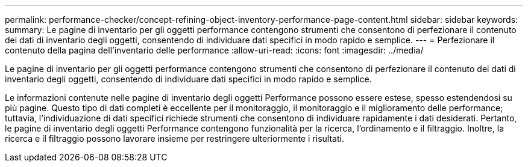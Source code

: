 ---
permalink: performance-checker/concept-refining-object-inventory-performance-page-content.html 
sidebar: sidebar 
keywords:  
summary: Le pagine di inventario per gli oggetti performance contengono strumenti che consentono di perfezionare il contenuto dei dati di inventario degli oggetti, consentendo di individuare dati specifici in modo rapido e semplice. 
---
= Perfezionare il contenuto della pagina dell'inventario delle performance
:allow-uri-read: 
:icons: font
:imagesdir: ../media/


[role="lead"]
Le pagine di inventario per gli oggetti performance contengono strumenti che consentono di perfezionare il contenuto dei dati di inventario degli oggetti, consentendo di individuare dati specifici in modo rapido e semplice.

Le informazioni contenute nelle pagine di inventario degli oggetti Performance possono essere estese, spesso estendendosi su più pagine. Questo tipo di dati completi è eccellente per il monitoraggio, il monitoraggio e il miglioramento delle performance; tuttavia, l'individuazione di dati specifici richiede strumenti che consentono di individuare rapidamente i dati desiderati. Pertanto, le pagine di inventario degli oggetti Performance contengono funzionalità per la ricerca, l'ordinamento e il filtraggio. Inoltre, la ricerca e il filtraggio possono lavorare insieme per restringere ulteriormente i risultati.
